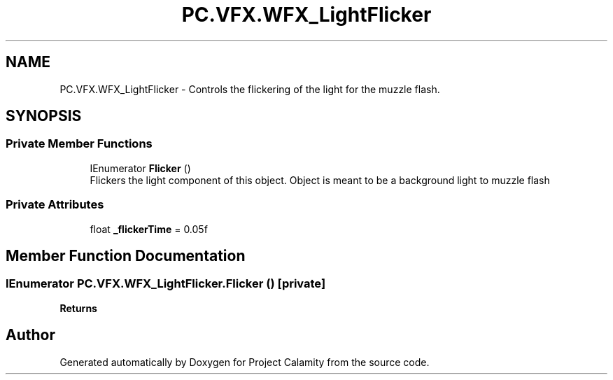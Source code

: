 .TH "PC.VFX.WFX_LightFlicker" 3 "Fri Dec 9 2022" "Project Calamity" \" -*- nroff -*-
.ad l
.nh
.SH NAME
PC.VFX.WFX_LightFlicker \- Controls the flickering of the light for the muzzle flash\&.   

.SH SYNOPSIS
.br
.PP
.SS "Private Member Functions"

.in +1c
.ti -1c
.RI "IEnumerator \fBFlicker\fP ()"
.br
.RI "Flickers the light component of this object\&. Object is meant to be a background light to muzzle flash  "
.in -1c
.SS "Private Attributes"

.in +1c
.ti -1c
.RI "float \fB_flickerTime\fP = 0\&.05f"
.br
.in -1c
.SH "Member Function Documentation"
.PP 
.SS "IEnumerator PC\&.VFX\&.WFX_LightFlicker\&.Flicker ()\fC [private]\fP"

.PP
\fBReturns\fP
.RS 4

.RE
.PP


.SH "Author"
.PP 
Generated automatically by Doxygen for Project Calamity from the source code\&.
